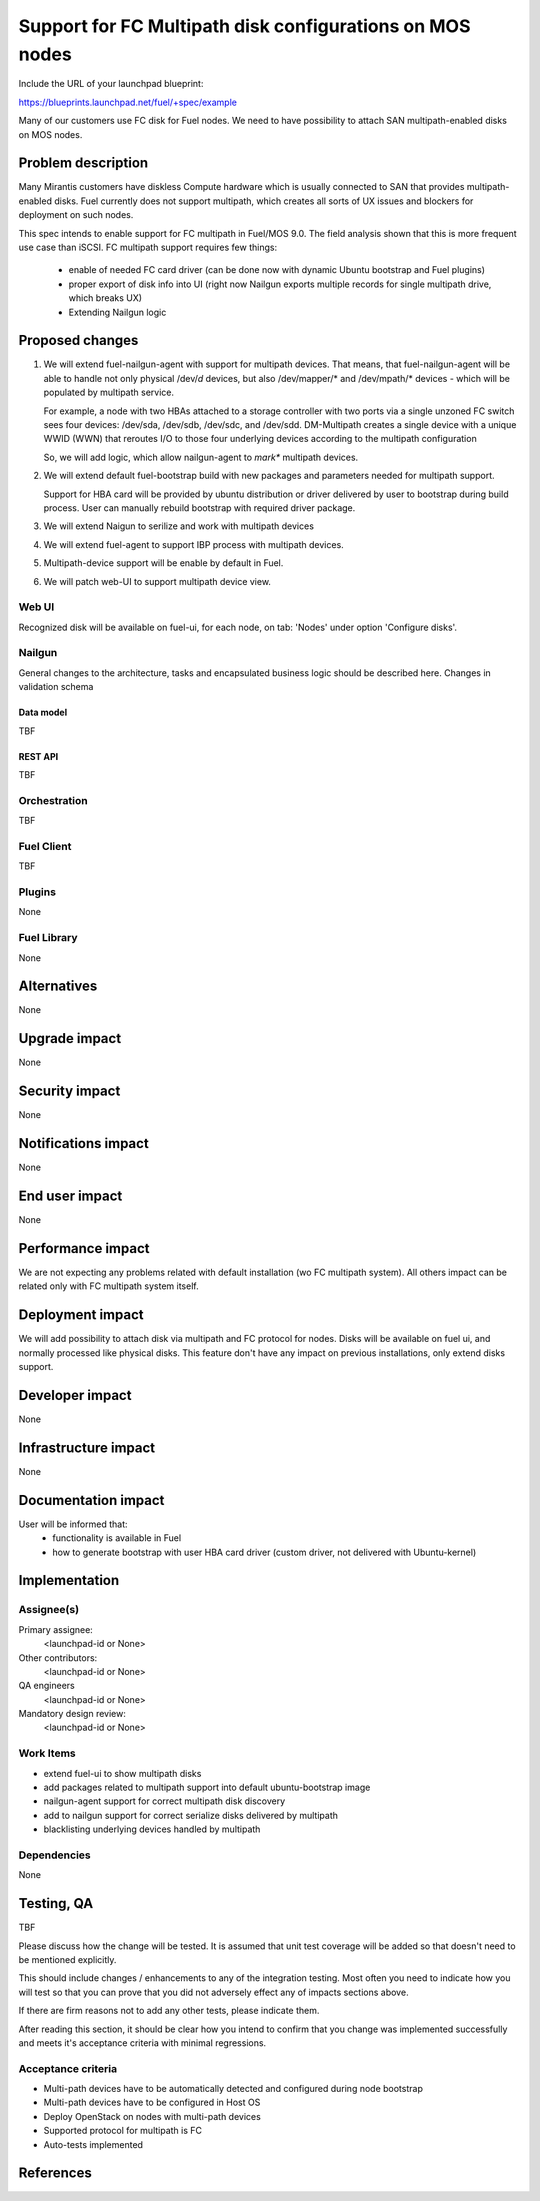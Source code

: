 ..
 This work is licensed under a Creative Commons Attribution 3.0 Unported
 License.

 http://creativecommons.org/licenses/by/3.0/legalcode

=========================================================
Support for FC Multipath disk configurations on MOS nodes
=========================================================

Include the URL of your launchpad blueprint:

https://blueprints.launchpad.net/fuel/+spec/example

Many of our customers use FC disk for Fuel nodes.
We need to have possibility to attach SAN multipath-enabled disks on MOS nodes.


--------------------
Problem description
--------------------

Many Mirantis customers have diskless Compute hardware which is usually
connected to SAN that provides multipath-enabled disks.
Fuel currently does not support multipath, which creates all sorts of UX issues
and blockers for deployment on such nodes.

This spec intends to enable support for FC multipath in Fuel/MOS 9.0. The field
analysis shown that this is more frequent use case than iSCSI.
FC multipath support requires few things:

    * enable of needed FC card driver (can be done now with dynamic Ubuntu
      bootstrap and Fuel plugins)

    * proper export of disk info into UI (right now Nailgun exports multiple
      records for single multipath drive, which breaks UX)

    * Extending Nailgun logic


----------------
Proposed changes
----------------


#. We will extend fuel-nailgun-agent with support for multipath devices.
   That means, that fuel-nailgun-agent will be able to handle not only physical
   /dev/*d* devices, but also /dev/mapper/* and /dev/mpath/* devices - which
   will be populated by multipath service.

   For example, a node with two HBAs attached to a storage controller with two
   ports via a single unzoned FC switch sees four devices: /dev/sda, /dev/sdb,
   /dev/sdc, and /dev/sdd. DM-Multipath creates a single device with a
   unique WWID (WWN) that reroutes I/O to those four underlying devices
   according to the multipath configuration

   So, we will add logic, which allow nailgun-agent to *mark** multipath
   devices.

#. We will extend default fuel-bootstrap build with new packages and parameters
   needed for multipath support.

   Support for HBA card will be provided by ubuntu distribution or driver
   delivered by user to bootstrap during    build process. User can manually
   rebuild bootstrap with required driver package.

#. We will extend Naigun to serilize and work with multipath devices

#. We will extend fuel-agent to support IBP process with multipath
   devices.

#. Multipath-device support will be enable by default in Fuel.

#. We will patch web-UI to support multipath device view.

Web UI
======

Recognized disk will be available on fuel-ui, for each node, on tab: 'Nodes'
under option 'Configure disks'.


Nailgun
=======

General changes to the architecture, tasks and encapsulated business logic
should be described here.
Changes in validation schema

Data model
----------

TBF

REST API
--------


TBF


Orchestration
=============

TBF


Fuel Client
===========

TBF

Plugins
=======

None


Fuel Library
============

None


------------
Alternatives
------------

None


--------------
Upgrade impact
--------------

None


---------------
Security impact
---------------

None


--------------------
Notifications impact
--------------------

None


---------------
End user impact
---------------

None

------------------
Performance impact
------------------

We are not expecting any problems related with default installation
(w\o FC multipath system).
All others impact can be related only with FC multipath system itself.

-----------------
Deployment impact
-----------------

We will add possibility to attach disk via multipath and FC protocol for nodes.
Disks will be available on fuel ui, and normally processed like physical disks.
This feature don't have any impact on previous installations, only
extend disks support.

----------------
Developer impact
----------------

None


---------------------
Infrastructure impact
---------------------

None


--------------------
Documentation impact
--------------------

User will be informed that:
    - functionality is available in Fuel

    - how to generate bootstrap with user HBA card driver
      (custom driver, not delivered with Ubuntu-kernel)


--------------
Implementation
--------------

Assignee(s)
===========

Primary assignee:
  <launchpad-id or None>

Other contributors:
  <launchpad-id or None>


QA engineers
  <launchpad-id or None>

Mandatory design review:
    <launchpad-id or None>

Work Items
==========

- extend fuel-ui to show multipath disks
- add packages related to multipath support into default ubuntu-bootstrap image
- nailgun-agent support for correct multipath disk discovery
- add to nailgun support for correct serialize disks delivered by multipath
- blacklisting underlying devices handled by multipath


Dependencies
============

None


------------
Testing, QA
------------

TBF

Please discuss how the change will be tested. It is assumed that unit test
coverage will be added so that doesn't need to be mentioned explicitly.

This should include changes / enhancements to any of the integration
testing. Most often you need to indicate how you will test so that you can
prove that you did not adversely effect any of impacts sections above.

If there are firm reasons not to add any other tests, please indicate them.

After reading this section, it should be clear how you intend to confirm that
you change was implemented successfully and meets it's acceptance criteria
with minimal regressions.

Acceptance criteria
===================

* Multi-path devices have to be automatically detected and configured during node bootstrap

* Multi-path devices have to be configured in Host OS

* Deploy OpenStack on nodes with multi-path devices

* Supported protocol for multipath is FC

* Auto-tests implemented



----------
References
----------

